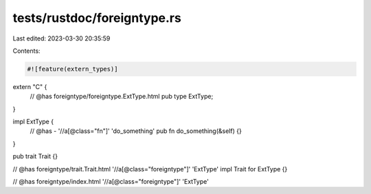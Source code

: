 tests/rustdoc/foreigntype.rs
============================

Last edited: 2023-03-30 20:35:59

Contents:

.. code-block:: rs

    #![feature(extern_types)]

extern "C" {
    // @has foreigntype/foreigntype.ExtType.html
    pub type ExtType;
}

impl ExtType {
    // @has - '//a[@class="fn"]' 'do_something'
    pub fn do_something(&self) {}
}

pub trait Trait {}

// @has foreigntype/trait.Trait.html '//a[@class="foreigntype"]' 'ExtType'
impl Trait for ExtType {}

// @has foreigntype/index.html '//a[@class="foreigntype"]' 'ExtType'


